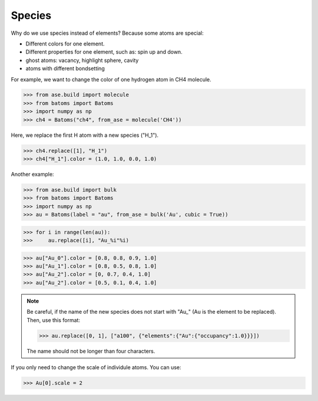 ===================
Species
===================

Why do we use species instead of elements? Because some atoms are special:

* Different colors for one element.
* Different properties for one element, such as: spin up and down.
* ghost atoms: vacancy, highlight sphere, cavity
* atoms with different bondsetting

For example, we want to change the color of one hydrogen atom in CH4 molecule.

>>> from ase.build import molecule
>>> from batoms import Batoms
>>> import numpy as np
>>> ch4 = Batoms("ch4", from_ase = molecule('CH4'))

Here, we replace the first H atom with a new species ("H_1").

>>> ch4.replace([1], "H_1")
>>> ch4["H_1"].color = (1.0, 1.0, 0.0, 1.0)

.. image:: ../_static/figs/species_ch4.png
   :width: 4cm

Another example:

>>> from ase.build import bulk
>>> from batoms import Batoms
>>> import numpy as np
>>> au = Batoms(label = "au", from_ase = bulk('Au', cubic = True))

>>> for i in range(len(au)):
>>>     au.replace([i], "Au_%i"%i)

>>> au["Au_0"].color = [0.8, 0.8, 0.9, 1.0]
>>> au["Au_1"].color = [0.8, 0.5, 0.8, 1.0]
>>> au["Au_2"].color = [0, 0.7, 0.4, 1.0]
>>> au["Au_2"].color = [0.5, 0.1, 0.4, 1.0]

.. image:: ../_static/figs/species_au4.png
   :width: 6cm

.. note::

   Be careful, if the name of the new species does not start with "Au\_" (Au is the element to be replaced). Then, use this format:   
   
   >>> au.replace([0, 1], ["a100", {"elements":{"Au":{"occupancy":1.0}}}])

   The name should not be longer than four characters.

If you only need to change the scale of individule atoms. You can use:

>>> Au[0].scale = 2

.. image:: ../_static/figs/species_au4_2.png
   :width: 6cm
